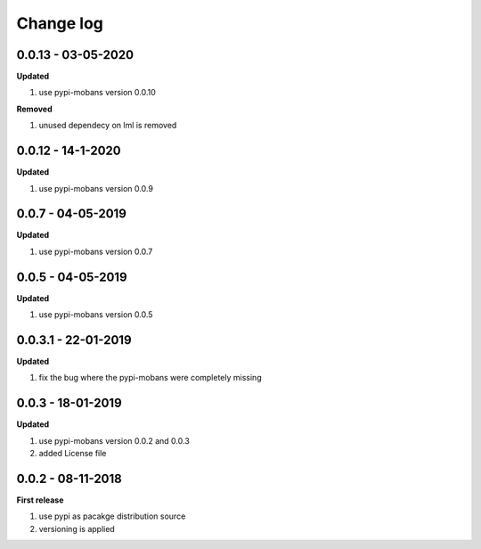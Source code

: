 Change log
================================================================================

0.0.13 - 03-05-2020
--------------------------------------------------------------------------------

**Updated**

#. use pypi-mobans version 0.0.10

**Removed**

#. unused dependecy on lml is removed

0.0.12 - 14-1-2020
--------------------------------------------------------------------------------

**Updated**

#. use pypi-mobans version 0.0.9

0.0.7 - 04-05-2019
--------------------------------------------------------------------------------

**Updated**

#. use pypi-mobans version 0.0.7

0.0.5 - 04-05-2019
--------------------------------------------------------------------------------

**Updated**

#. use pypi-mobans version 0.0.5

0.0.3.1 - 22-01-2019
--------------------------------------------------------------------------------

**Updated**

#. fix the bug where the pypi-mobans were completely missing

0.0.3 - 18-01-2019
--------------------------------------------------------------------------------

**Updated**

#. use pypi-mobans version 0.0.2 and 0.0.3
#. added License file

0.0.2 - 08-11-2018
--------------------------------------------------------------------------------

**First release**

#. use pypi as pacakge distribution source
#. versioning is applied
